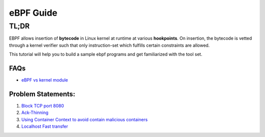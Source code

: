 ==========
eBPF Guide
==========

TL;DR
-----

EBPF allows insertion of **bytecode** in Linux kernel at runtime at various
**hookpoints**. On insertion, the bytecode is vetted through a kernel verifier
such that only instruction-set which fulfills certain constraints are allowed.

This tutorial will help you to build a sample ebpf programs and get familiarized with the tool set.

FAQs
~~~~

* `eBPF vs kernel module <docs/ebpf_vs_kernmod.rst>`_


Problem Statements:
~~~~~~~~~~~~~~~~~~~
1. `Block TCP port 8080 <docs/block-tcp-8080.rst>`_
2. `Ack-Thinning <docs/ack-thinning.rst>`_
3. `Using Container Context to avoid contain malicious containers <docs/drop-spoofed-packets.rst>`_
4. `Localhost Fast transfer <docs/intrahost-sockmap.rst>`_
